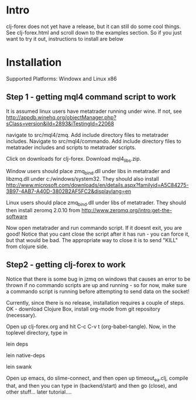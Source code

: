 * Intro
clj-forex does not yet have a release, but it can still do some cool things.
See clj-forex.html and scroll down to the examples section. So if you just want to try
it out, instructions to install are below
* Installation
Supported Platforms: 
Windowx and Linux x86

** Step 1 - getting mql4 command script to work
It is assumed linux users have metatrader running under wine. If not, see
http://appdb.winehq.org/objectManager.php?sClass=version&iId=2893&iTestingId=22068

navigate to src/mql4/zmq. Add include directory files to metatrader includes.
Navigate to src/mql4/commando. Add include directory files to metatrader includes
and scripts to metatrader scripts.

Click on downloads for clj-forex. Download mql4_libs.zip. 

Window users should place
zmq_bind.dll under libs in metatrader and libzmq.dll under c:/windows/system32. They should
also install http://www.microsoft.com/downloads/en/details.aspx?familyid=A5C84275-3B97-4AB7-A40D-3802B2AF5FC2&displaylang=en

Linux users should place zmq_bind.dll under libs of metatrader. They should then install
zeromq 2.0.10 from  http://www.zeromq.org/intro:get-the-software

Now open metatrader and run commando script. If it doesnt exit, you are good!
Notice that you cant close the script after it has run - you can force it, but
that would be bad. The appropriate way to close it is to send "KILL" 
from clojure side.

** Step2 - getting clj-forex to work
Notice that there is some bug in jzmq on windows that causes an error to be thrown
if no commando scripts are up and running - so for now, make sure a commando script is
running before attempting to send data on the socket!

Currently, since there is no release, installation requires a couple of steps.
OK - download Clojure Box, install org-mode from git repository (necessary).

Open up clj-forex.org and hit C-c C-v t (org-babel-tangle). Now, in the toplevel directory, type in

lein deps

lein native-deps

lein swank

Open up emacs, do slime-connect, and then open up timeout_ea.clj, compile that, and then you can type in (backend/start) and then go (close), and other stuff... later tutorial....
